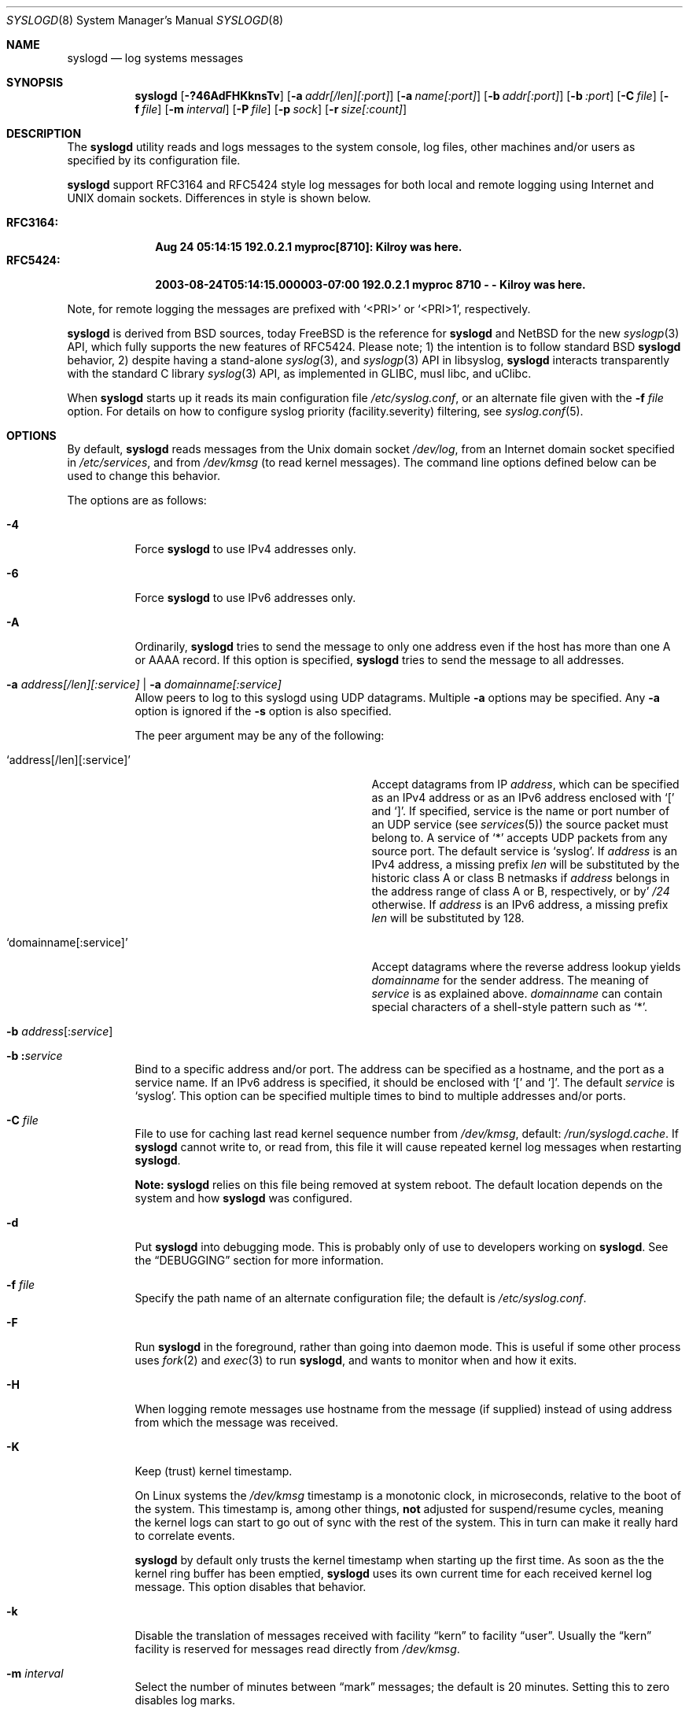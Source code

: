 .\"                                                              -*- nroff -*-
.\" Copyright (c) 1983, 1986, 1991, 1993
.\"	The Regents of the University of California.
.\" All rights reserved.
.\"
.\" Redistribution and use in source and binary forms, with or without
.\" modification, are permitted provided that the following conditions
.\" are met:
.\" 1. Redistributions of source code must retain the above copyright
.\"    notice, this list of conditions and the following disclaimer.
.\" 2. Redistributions in binary form must reproduce the above copyright
.\"    notice, this list of conditions and the following disclaimer in the
.\"    documentation and/or other materials provided with the distribution.
.\" 3. Neither the name of the University nor the names of its contributors
.\"    may be used to endorse or promote products derived from this software
.\"    without specific prior written permission.
.\"
.\" THIS SOFTWARE IS PROVIDED BY THE REGENTS AND CONTRIBUTORS ``AS IS'' AND
.\" ANY EXPRESS OR IMPLIED WARRANTIES, INCLUDING, BUT NOT LIMITED TO, THE
.\" IMPLIED WARRANTIES OF MERCHANTABILITY AND FITNESS FOR A PARTICULAR PURPOSE
.\" ARE DISCLAIMED.  IN NO EVENT SHALL THE REGENTS OR CONTRIBUTORS BE LIABLE
.\" FOR ANY DIRECT, INDIRECT, INCIDENTAL, SPECIAL, EXEMPLARY, OR CONSEQUENTIAL
.\" DAMAGES (INCLUDING, BUT NOT LIMITED TO, PROCUREMENT OF SUBSTITUTE GOODS
.\" OR SERVICES; LOSS OF USE, DATA, OR PROFITS; OR BUSINESS INTERRUPTION)
.\" HOWEVER CAUSED AND ON ANY THEORY OF LIABILITY, WHETHER IN CONTRACT, STRICT
.\" LIABILITY, OR TORT (INCLUDING NEGLIGENCE OR OTHERWISE) ARISING IN ANY WAY
.\" OUT OF THE USE OF THIS SOFTWARE, EVEN IF ADVISED OF THE POSSIBILITY OF
.\" SUCH DAMAGE.
.\"
.\"     @(#)syslogd.8	8.1 (Berkeley) 6/6/93
.\" $FreeBSD$
.\"
.Dd May 5, 2021
.Dt SYSLOGD 8
.Os sysklogd
.Sh NAME
.Nm syslogd
.Nd log systems messages
.Sh SYNOPSIS
.Nm
.Op Fl ?46AdFHKknsTv
.Op Fl a Ar addr[/len][:port]
.Op Fl a Ar name[:port]
.Op Fl b Ar addr[:port]
.Op Fl b Ar :port
.Op Fl C Ar file
.Op Fl f Ar file
.Op Fl m Ar interval
.Op Fl P Ar file
.Op Fl p Ar sock
.Op Fl r Ar size[:count]
.Sh DESCRIPTION
The
.Nm
utility reads and logs messages to the system console, log files, other
machines and/or users as specified by its configuration file.
.Pp
.Nm
support RFC3164 and RFC5424 style log messages for both local and remote
logging using Internet and UNIX domain sockets.  Differences in style is
shown below.
.Pp
.Bl -tag -compact -width "RFC3164:"
.It Sy RFC3164:
.Li Aug 24 05:14:15 192.0.2.1 myproc[8710]: Kilroy was here.
.It Sy RFC5424:
.Li 2003-08-24T05:14:15.000003-07:00 192.0.2.1 myproc 8710 - - Kilroy was here.
.El
.Pp
Note, for remote logging the messages are prefixed with
.Ql <PRI>
or
.Ql <PRI>1 ,
respectively.
.Pp
.Nm
is derived from BSD sources, today
.Fx
is the reference for
.Nm
and
.Nx
for the new
.Xr syslogp 3
API, which fully supports the new features of RFC5424.  Please note; 1)
the intention is to follow standard BSD
.Nm
behavior, 2) despite having a stand-alone
.Xr syslog 3 ,
and
.Xr syslogp 3
API in libsyslog,
.Nm
interacts transparently with the standard C library
.Xr syslog 3
API, as implemented in GLIBC, musl libc, and uClibc.
.Pp
When
.Nm
starts up it reads its main configuration file
.Pa /etc/syslog.conf ,
or an alternate file given with the
.Fl f Ar file
option.  For details on how to configure syslog priority
(facility.severity) filtering, see
.Xr syslog.conf 5 .
.Sh OPTIONS
By default,
.Nm
reads messages from the
.Ux
domain socket
.Pa /dev/log ,
from an Internet domain socket specified in
.Pa /etc/services ,
and from
.Pa /dev/kmsg
.Pq to read kernel messages .
The command line options defined below can be used to change this
behavior.
.Pp
The options are as follows:
.Bl -tag -width indent
.It Fl 4
Force
.Nm
to use IPv4 addresses only.
.It Fl 6
Force
.Nm
to use IPv6 addresses only.
.It Fl A
Ordinarily,
.Nm
tries to send the message to only one address
even if the host has more than one A or AAAA record.
If this option is specified,
.Nm
tries to send the message to all addresses.
.It Fl a Ar address[/len][:service] | Fl a Ar domainname[:service]
Allow peers to log to this syslogd using UDP datagrams.  Multiple
.Fl a
options may be specified.  Any
.Fl a
option is ignored if the
.Fl s
option is also specified.
.Pp
The peer argument may be any of the following:
.Bl -tag -width 'address[/len][:service]'
.It Ql address[/len][:service]
Accept datagrams from IP
.Ar address ,
which can be specified as an IPv4 address or as an IPv6 address enclosed
with
.Sq \&[
and
.Sq \&] .
If specified, service is the name or port number of an UDP service (see
.Xr services 5 )
the source packet must belong to.  A service of
.Ql *
accepts UDP packets from any source port.  The default service is
.Ql syslog .
If
.Ar address
is an IPv4 address, a missing prefix
.Ar len
will be substituted by the historic class A or class B netmasks if
.Ar address
belongs in the address range of class A or B, respectively, or by'
.Ar /24
otherwise.  If
.Ar address
is an IPv6 address, a missing prefix
.Ar len
will be substituted by 128.
.It Ql domainname[:service]
Accept datagrams where the reverse address lookup yields
.Ar domainname
for the sender address.  The meaning of
.Ar service
is as explained above.
.Ar domainname
can contain special characters of a shell-style pattern such as
.Ql * .
.El
.It Xo
.Fl b
.Sm off
.Ar address Op \&: Ar service
.Sm on
.Xc
.It Xo
.Fl b
.Sm off
.Li \&: Ar service
.Sm on
.Xc
Bind to a specific address and/or port.
The address can be specified as a hostname,
and the port as a service name.
If an IPv6 address is specified, it should be enclosed with
.Ql \&[
and
.Ql \&] .
The default
.Ar service
is
.Ql syslog .
This option can be specified multiple times to bind to
multiple addresses and/or ports.
.It Fl C Ar file
File to use for caching last read kernel sequence number from
.Pa /dev/kmsg ,
default:
.Pa /run/syslogd.cache .
If
.Nm
cannot write to, or read from, this file it will cause repeated kernel
log messages when restarting
.Nm .
.Pp
.Sy Note:
.Nm
relies on this file being removed at system reboot.  The default
location depends on the system and how
.Nm
was configured.
.It Fl d
Put
.Nm
into debugging mode.
This is probably only of use to developers working on
.Nm .
See the
.Sx DEBUGGING
section for more information.
.It Fl f Ar file
Specify the path name of an alternate configuration file;
the default is
.Pa /etc/syslog.conf .
.It Fl F
Run
.Nm
in the foreground,
rather than going into daemon mode.
This is useful if some other process uses
.Xr fork 2
and
.Xr exec 3
to run
.Nm ,
and wants to monitor when and how it exits.
.It Fl H
When logging remote messages use hostname from the message (if supplied)
instead of using address from which the message was received.
.It Fl K
Keep (trust) kernel timestamp.
.Pp
On Linux systems the
.Pa /dev/kmsg
timestamp is a monotonic clock, in microseconds, relative to the boot of
the system.  This timestamp is, among other things,
.Sy not
adjusted for suspend/resume cycles, meaning the kernel logs can start to
go out of sync with the rest of the system.  This in turn can make it
really hard to correlate events.
.Pp
.Nm
by default only trusts the kernel timestamp when starting up the first
time.  As soon as the the kernel ring buffer has been emptied,
.Nm
uses its own current time for each received kernel log message.  This
option disables that behavior.
.It Fl k
Disable the translation of
messages received with facility
.Dq kern
to facility
.Dq user .
Usually the
.Dq kern
facility is reserved for messages read directly from
.Pa /dev/kmsg .
.It Fl m Ar interval
Select the number of minutes between
.Dq mark
messages; the default is 20 minutes.  Setting this to zero disables log
marks.
.It Fl n
Disable DNS query for every request.
.It Fl p Ar socket
Specify the path name of an alternate log socket to be used instead;
the default is
.Pa /dev/log .
When a single
.Fl p
option is specified, the default path name is replaced with the
specified one.  When two or more
.Fl p
options are specified, the remaining path names are treated as
additional log sockets.
.It Fl P Ar file
Specify an alternative file in which to store the process ID.
The default is
.Pa /var/run/syslogd.pid .
.It Fl r Ar size[:count]
Enable built-in support for log rotation of files listed in
.Pa /etc/syslog.conf .
This feature is particularly useful for small and embedded systems that
do not want the overhead of
.Xr cron 8
and
.Xr logrotate 8 .
.Pp
The option controls the max size and number of backup files kept by the
built-in log-rotation.  When present on the command line it activates
log rotation of all files with the given maximum size.  It is also
possible to control log rotate per log file, see
.Xr syslog.conf 5
for details.
.Pp
The size argument takes optional modifiers; k, M, G.  E.g., 100M is
100 MiB, 42k is 42 kiB, etc.
.Pp
The optional number of files kept include both gzipped files and the
first rotated (not zipped) file.  The default for this, when omitted,
is 5.
.It Fl s
Operate in secure mode.  Do not log messages from remote machines.  If
specified twice, no network socket will be opened at all, which also
disables logging to remote machines.
.It Fl T
Always use the local time and date for messages received from the network,
instead of the timestamp field supplied in the message by the remote host.
This is useful if some of the originating hosts cannot keep time properly
or are unable to generate a correct timestamp.
.It Fl v
Show program version and exit.
.El
.Pp
The
.Nm
utility reads its configuration file when it starts up and whenever it
receives a hangup signal.
For information on the format of the configuration file,
see
.Xr syslog.conf 5 .
.Pp
The
.Nm
utility creates its process ID file,
by default
.Pa /var/run/syslogd.pid ,
and stores its process ID there.  This can be used to kill or
reconfigure
.Nm .
.Pp
The message sent to
.Nm
should consist of a single line.  The message can contain a priority
code, which should be a preceding decimal number in angle braces, for
example,
.Sq Aq 5 .
This priority code should map into the priorities defined in the
include file
.In sys/syslog.h .
To log with RFC5424 style messages the priority code must be directly
followed by the version number, this is all handled by libsyslog, which
is the
.Nx
.Xr syslogp 3
API included with the
.Nm sysklogd
project.
.Pp
The date and time are taken from the received message.  If the format of
the timestamp field is incorrect, time obtained from the local host is
used instead.  This can be overridden by the
.Fl T
flag.
.Sh SECURITY
There are a number of methods of protecting a machine:
.Bl -enum
.It
Disabling inet domain sockets will limit risk to the local machine.  Use
the secure mode flag
.Fl s
for this.
.It
When secure mode cannot be used, only allow certain remote peers using
the
.Fl a Ar PEER
flag.
.It
Implement kernel firewalling to limit which hosts or networks have
access to the 514/UDP socket.
.It
Logging can be directed to an isolated or non-root filesystem which,
if filled, will not impair the machine.
.It
Most modern UNIX filesystems can be configured to limit a certain
percentage of a filesystem to usage by root only.
.El
.Sh DEBUGGING
When debug mode
.Fl ( d )
is enabled
.Nm
only the first
.Fn init
is shown.
.Nm
then prompts you to send
.Ar SIGUSR1
to continue debugging.  The output is very verbose and is probably only
useful to developers.
.Pp
When
.Nm
receives
.Ar SIGHUP
it reloads its configuration file, and at the end of the
.Fn init
sequence all log targets are listed with their respective priority per
facility, the action and the log format used:
.Pp
.Bl -tag -width priority
.It priority
Bit mapped priorities listed per facility, one priority per facility,
starting with kernel as the left-most column.
.It action
FILE, remote sink (FORW), WALL, etc.  See
.Xr syslog.conf 5
for details.
.It args
The action argument and the log format used.  E.g., for FILE actions the
log filename, for FORW action the remote host:port.  The format is one
of; BSD, RFC5424, or RFC3164.  The latter is the default except for FORW
actions.
.El
.Sh SIGNALS
.Nm
supports the following signals:
.Pp
.Bl -tag -width "TERM, QUIT"
.It HUP
This lets
.Nm
perform a re-initialization.  All open files are closed, the
configuration file (see above) is reread and the
.Xr syslog 3
facility is started again.
.It TERM
This tells 
.Nm
to exit gracefully.  Flushing any log files to disk.
.It INT, QUIT
In debug mode these are ignored.  In normal operation they act as
SIGTERM.
.It USR1
In debug mode this switches debugging on/off.  In normal operation
it is ignored.
.El
.Pp
For convenience the PID is by default stored in
.Pa /var/run/syslogd.pid .
A script can look for the existence of this file to determine if
.Nm
is running, and then send signals:
.Bd -literal -offset indent
kill -SIGNAL `cat /var/run/syslogd.pid`
.Ed
.Sh FILES
.Bl -tag -width /etc/syslog.d/50-default.conf -compact
.It Pa /etc/syslog.conf
configuration file. See
.Xr syslog.conf 5
for more information.
.It Pa /etc/syslog.d/*.conf
conventional sub-directory of
.Pa .conf
files read by
.Nm .
.It Pa /etc/syslog.d/50-default.conf
conventional name for default rules.
.It Pa /var/run/syslogd.pid
default process ID file
.It Pa /var/run/syslogd.cache
cache of last read sequence number from
.Pa /dev/kmsg .
Please note,
.Nm
relies on this file being removed at system reboot.
.It Pa /dev/log
name of the
.Ux
domain datagram log socket
.It Pa /dev/kmsg
kernel log device
.El
.Sh SEE ALSO
.Xr logger 1 ,
.Xr syslog 3 ,
.Xr syslogp 3 ,
.Xr services 5 ,
.Xr syslog.conf 5 ,
.Sh HISTORY
.Nm
was originally ported to Linux by
.An Greg Wettstein Aq Mt greg@wind.enjellic.com
and the project was named
.Nm sysklogd
when a separate log daemon,
.Nm klogd ,
for Linux kernel messages was added.
.Pp
It was the default
.Nm
in Debian and Ubuntu, maintained by
.An Martin Schulze Aq Mt joey@infodrom.org ,
who fixed some bugs and added several new features.  When Debian replaced
.Nm sysklogd
with
.Nm rsyslogd
the project was abandoned.
.Pp
In 2018
.An Joachim Wiberg Aq Mt troglobit@gmail.com
picked up maintenance.  In 2019 the project was revived with fresh DNA
strands from both
.Fx
and
.Nx ,
.Nm klogd
was removed in v2.1 and the project was then re-licensed under the
3-clause BSD license, like its brethren.
.Pp
The
.Nm
utility first appeared in
.Bx 4.3 .
.Sh BUGS
The ability to log messages received in UDP packets is equivalent to an
unauthenticated remote disk-filling service, and should probably be
disabled
.Fl ( s )
by default.  (The shipped systemd unit file disables this by default.)
See also
.Sx SECURITY
for more information on this.  A future version of
.Nm
may include support for TLS, RFC5425, which includes authentication of
both senders and receivers.  For now there is the
.Fl a
option, which is strongly recommended when operating as a remote sink.
.Pp
The
.Fl a
matching algorithm does not pretend to be very efficient;
use of numeric IP addresses is faster than domain name comparison.
Since the allowed peer list is being walked linearly,
peer groups where frequent messages are being anticipated
from should be put early into the
.Fl a
list.
.Pp
As mentioned in the
.Sx DESCRIPTION ,
.Nm
transparently supports the standard C library
.Xr syslog 3
API.  If a binary linked to the standard C libraries does not operate
correctly, this should be reported as a bug to the
.Lk https://github.com/troglobit/sysklogd/issues sysklogd issue tracker

